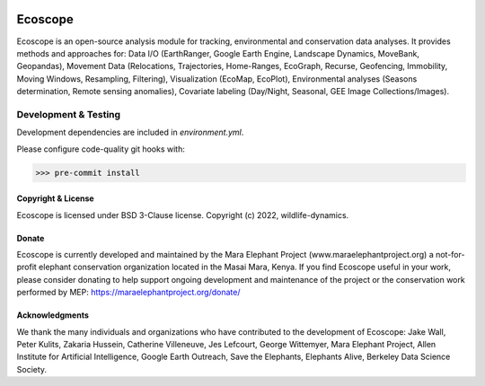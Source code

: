.. image:: ./doc/source/_static/images/logo.svg
   :width: 400
   :height: 200
   :align: center

|PyPI| |Tests| |Codecov|

.. |PyPI| image:: https://img.shields.io/pypi/v/ecoscope.svg
   :target: https://pypi.python.org/pypi/ecoscope

.. |Tests| image:: https://github.com/wildlife-dynamics/ecoscope/workflows/Tests/badge.svg
   :target: https://github.com/wildlife-dynamics/ecoscope/actions?query=workflow%3ATests

.. |Codecov| image:: https://codecov.io/gh/wildlife-dynamics/ecoscope/branch/ECO-118/graphs/badge.svg?token=rXdzfueuhb
   :target: https://codecov.io/gh/wildlife-dynamics/ecoscope

========
Ecoscope
========

Ecoscope is an open-source analysis module for tracking, environmental and conservation data analyses. It provides methods and approaches for: Data I/O (EarthRanger, Google Earth Engine, Landscape Dynamics, MoveBank, Geopandas), Movement Data (Relocations, Trajectories, Home-Ranges, EcoGraph, Recurse, Geofencing, Immobility, Moving Windows, Resampling, Filtering), Visualization (EcoMap, EcoPlot), Environmental analyses (Seasons determination, Remote sensing anomalies), Covariate labeling (Day/Night, Seasonal, GEE Image Collections/Images).

Development & Testing
=====================
Development dependencies are included in `environment.yml`.

Please configure code-quality git hooks with:

.. code:: console

    >>> pre-commit install

Copyright & License
-------------------

Ecoscope is licensed under BSD 3-Clause license. Copyright (c) 2022, wildlife-dynamics.

Donate
------
Ecoscope is currently developed and maintained by the Mara Elephant Project (www.maraelephantproject.org) a not-for-profit elephant conservation organization located in the Masai Mara, Kenya. If you find Ecoscope useful in your work, please consider donating to help support ongoing development and maintenance of the project or the conservation work performed by MEP: https://maraelephantproject.org/donate/

Acknowledgments
---------------
We thank the many individuals and organizations who have contributed to the development of Ecoscope: Jake Wall, Peter Kulits, Zakaria Hussein, Catherine Villeneuve, Jes Lefcourt, George Wittemyer, Mara Elephant Project, Allen Institute for Artificial Intelligence, Google Earth Outreach, Save the Elephants, Elephants Alive, Berkeley Data Science Society.
